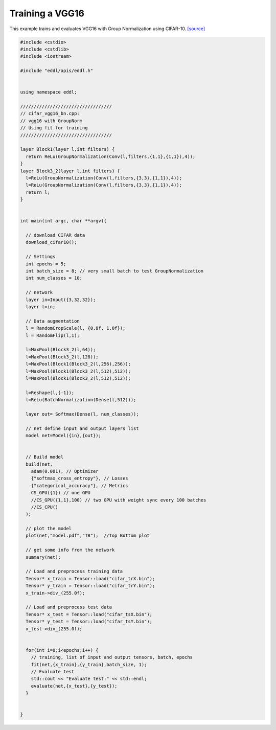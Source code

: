 Training a VGG16
---------------------

This example trains and evaluates VGG16 with Group Normalization using CIFAR-10. `[source] <https://github.com/deephealthproject/eddl/blob/master/examples/nn/2_cifar10/4_cifar_vgg16_bn.cpp>`_ 

.. image:: /_static/images/models/vgg16.png
  


.. code:: c++

    #include <cstdio>
    #include <cstdlib>
    #include <iostream>

    #include "eddl/apis/eddl.h"


    using namespace eddl;

    //////////////////////////////////
    // cifar_vgg16_bn.cpp:
    // vgg16 with GroupNorm
    // Using fit for training
    //////////////////////////////////

    layer Block1(layer l,int filters) {
      return ReLu(GroupNormalization(Conv(l,filters,{1,1},{1,1}),4));
    }
    layer Block3_2(layer l,int filters) {
      l=ReLu(GroupNormalization(Conv(l,filters,{3,3},{1,1}),4));
      l=ReLu(GroupNormalization(Conv(l,filters,{3,3},{1,1}),4));
      return l;
    }


    int main(int argc, char **argv){

      // download CIFAR data
      download_cifar10();

      // Settings
      int epochs = 5;
      int batch_size = 8; // very small batch to test GroupNormalization
      int num_classes = 10;

      // network
      layer in=Input({3,32,32});
      layer l=in;

      // Data augmentation
      l = RandomCropScale(l, {0.8f, 1.0f});
      l = RandomFlip(l,1);

      l=MaxPool(Block3_2(l,64));
      l=MaxPool(Block3_2(l,128));
      l=MaxPool(Block1(Block3_2(l,256),256));
      l=MaxPool(Block1(Block3_2(l,512),512));
      l=MaxPool(Block1(Block3_2(l,512),512));

      l=Reshape(l,{-1});
      l=ReLu(BatchNormalization(Dense(l,512)));

      layer out= Softmax(Dense(l, num_classes));

      // net define input and output layers list
      model net=Model({in},{out});


      // Build model
      build(net,
        adam(0.001), // Optimizer
        {"softmax_cross_entropy"}, // Losses
        {"categorical_accuracy"}, // Metrics
        CS_GPU({1}) // one GPU
        //CS_GPU({1,1},100) // two GPU with weight sync every 100 batches
        //CS_CPU()
      );

      // plot the model
      plot(net,"model.pdf","TB");  //Top Bottom plot

      // get some info from the network
      summary(net);

      // Load and preprocess training data
      Tensor* x_train = Tensor::load("cifar_trX.bin");
      Tensor* y_train = Tensor::load("cifar_trY.bin");
      x_train->div_(255.0f);

      // Load and preprocess test data
      Tensor* x_test = Tensor::load("cifar_tsX.bin");
      Tensor* y_test = Tensor::load("cifar_tsY.bin");
      x_test->div_(255.0f);


      for(int i=0;i<epochs;i++) {
        // training, list of input and output tensors, batch, epochs
        fit(net,{x_train},{y_train},batch_size, 1);
        // Evaluate test
        std::cout << "Evaluate test:" << std::endl;
        evaluate(net,{x_test},{y_test});
      }


    }
